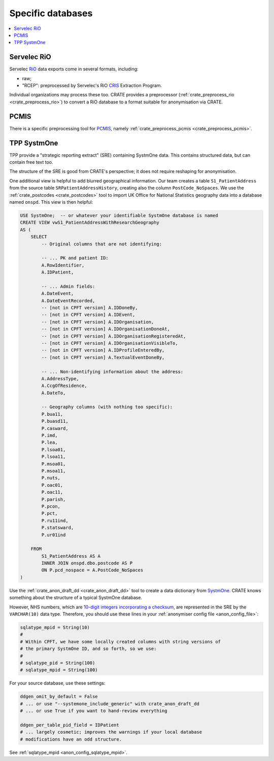 ..  crate_anon/docs/source/anonymisation/anon_specific.rst

..  Copyright (C) 2015-2021 Rudolf Cardinal (rudolf@pobox.com).
    .
    This file is part of CRATE.
    .
    CRATE is free software: you can redistribute it and/or modify
    it under the terms of the GNU General Public License as published by
    the Free Software Foundation, either version 3 of the License, or
    (at your option) any later version.
    .
    CRATE is distributed in the hope that it will be useful,
    but WITHOUT ANY WARRANTY; without even the implied warranty of
    MERCHANTABILITY or FITNESS FOR A PARTICULAR PURPOSE. See the
    GNU General Public License for more details.
    .
    You should have received a copy of the GNU General Public License
    along with CRATE. If not, see <http://www.gnu.org/licenses/>.

.. _CRIS: https://pubmed.ncbi.nlm.nih.gov/23842533/
.. _PCMIS: https://www.york.ac.uk/healthsciences/pc-mis/
.. _RiO: https://www.servelec.co.uk/product-range/rio-epr-system/
.. _SystmOne: https://tpp-uk.com/products/


Specific databases
+++++++++++++++++++++++++++++++++++++++++++++++++++++++++++++++++++++++++++++++

.. contents::
   :local:


Servelec RiO
-------------------------------------------------------------------------------

Servelec RiO_ data exports come in several formats, including:

- raw;

- "RCEP": preprocessed by Servelec's RiO CRIS_ Extraction Program.

Individual organizations may process these too. CRATE provides a preprocessor
(:ref:`crate_preprocess_rio <crate_preprocess_rio>`) to convert a RiO database
to a format suitable for anonymisation via CRATE.


PCMIS
-------------------------------------------------------------------------------

There is a specific preprocessing tool for PCMIS_, namely
:ref:`crate_preprocess_pcmis <crate_preprocess_pcmis>`.


TPP SystmOne
-------------------------------------------------------------------------------

TPP provide a "strategic reporting extract" (SRE) containing SystmOne data.
This contains structured data, but can contain free text too.

The structure of the SRE is good from CRATE's perspective; it does not require
reshaping for anonymisation.

One additional view is helpful to add blurred geographical information. Our
team creates a table ``S1_PatientAddress`` from the source table
``SRPatientAddressHistory``, creating also the column ``PostCode_NoSpaces``.
We use
the :ref:`crate_postcodes <crate_postcodes>` tool to import UK Office for
National Statistics geography data into a database named ``onspd``. This view
is then helpful:

.. code-block:: sql

    USE SystmOne;  -- or whatever your identifiable SystmOne database is named
    CREATE VIEW vwS1_PatientAddressWithResearchGeography
    AS (
        SELECT
            -- Original columns that are not identifying:

            -- ... PK and patient ID:
            A.RowIdentifier,
            A.IDPatient,

            -- ... Admin fields:
            A.DateEvent,
            A.DateEventRecorded,
            -- [not in CPFT version] A.IDDoneBy,
            -- [not in CPFT version] A.IDEvent,
            -- [not in CPFT version] A.IDOrganisation,
            -- [not in CPFT version] A.IDOrganisationDoneAt,
            -- [not in CPFT version] A.IDOrganisationRegisteredAt,
            -- [not in CPFT version] A.IDOrganisationVisibleTo,
            -- [not in CPFT version] A.IDProfileEnteredBy,
            -- [not in CPFT version] A.TextualEventDoneBy,

            -- ... Non-identifying information about the address:
            A.AddressType,
            A.CcgOfResidence,
            A.DateTo,

            -- Geography columns (with nothing too specific):
            P.bua11,
            P.buasd11,
            P.casward,
            P.imd,
            P.lea,
            P.lsoa01,
            P.lsoa11,
            P.msoa01,
            P.msoa11,
            P.nuts,
            P.oac01,
            P.oac11,
            P.parish,
            P.pcon,
            P.pct,
            P.ru11ind,
            P.statsward,
            P.ur01ind

        FROM
            S1_PatientAddress AS A
            INNER JOIN onspd.dbo.postcode AS P
            ON P.pcd_nospace = A.PostCode_NoSpaces
    )

Use the :ref:`crate_anon_draft_dd <crate_anon_draft_dd>` tool to create a data
dictionary from SystmOne_. CRATE knows something about the structure of a
typical SystmOne database.

However, NHS numbers, which are `10-digit integers incorporating a checksum
<https://www.datadictionary.nhs.uk/attributes/nhs_number.html>`_, are
represented in the SRE by the ``VARCHAR(10)`` data type. Therefore, you should
use these lines in your :ref:`anonymiser config file <anon_config_file>`:

.. code-block:: ini

    sqlatype_mpid = String(10)
    #
    # Within CPFT, we have some locally created columns with string versions of
    # the primary SystmOne ID, and so forth, so we use:
    #
    # sqlatype_pid = String(100)
    # sqlatype_mpid = String(100)

For your source database, use these settings:

.. code-block:: ini

    ddgen_omit_by_default = False
    # ... or use "--systemone_include_generic" with crate_anon_draft_dd
    # ... or use True if you want to hand-review everything

    ddgen_per_table_pid_field = IDPatient
    # ... largely cosmetic; improves the warnings if your local database
    # modifications have an odd structure.

See :ref:`sqlatype_mpid <anon_config_sqlatype_mpid>`.
